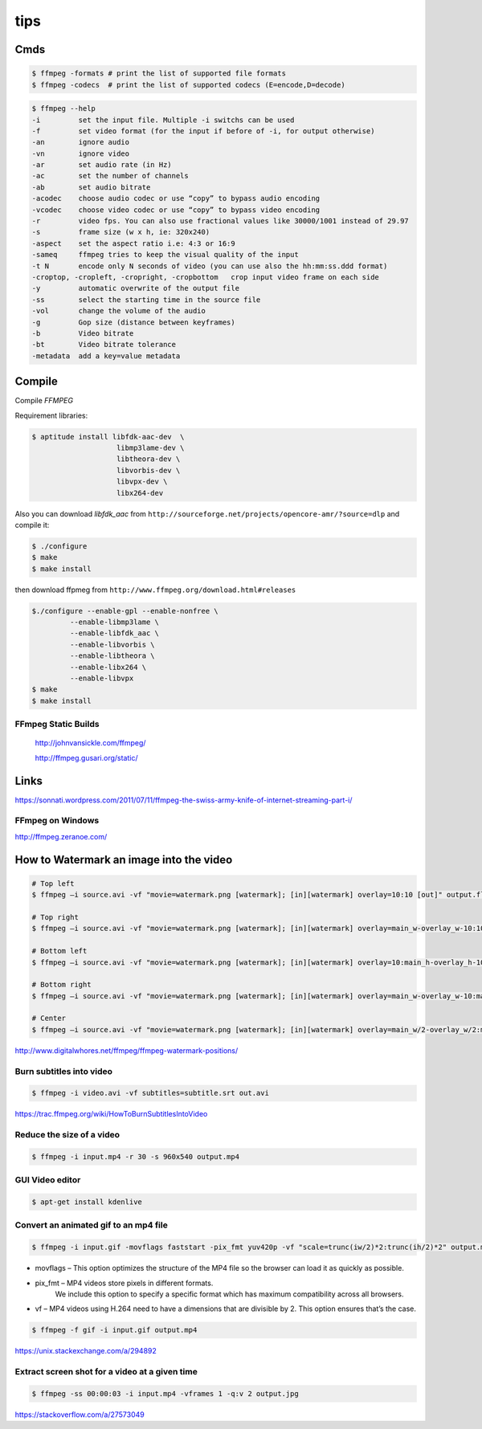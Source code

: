 tips
====

Cmds
++++

.. code-block:: bash

	$ ffmpeg -formats # print the list of supported file formats
	$ ffmpeg -codecs  # print the list of supported codecs (E=encode,D=decode)

.. code-block:: bash

	$ ffmpeg --help
	-i         set the input file. Multiple -i switchs can be used
	-f         set video format (for the input if before of -i, for output otherwise)
	-an        ignore audio
	-vn        ignore video
	-ar        set audio rate (in Hz)
	-ac        set the number of channels
	-ab        set audio bitrate
	-acodec    choose audio codec or use “copy” to bypass audio encoding
	-vcodec    choose video codec or use “copy” to bypass video encoding
	-r         video fps. You can also use fractional values like 30000/1001 instead of 29.97
	-s         frame size (w x h, ie: 320x240)
	-aspect    set the aspect ratio i.e: 4:3 or 16:9
	-sameq     ffmpeg tries to keep the visual quality of the input
	-t N       encode only N seconds of video (you can use also the hh:mm:ss.ddd format)
	-croptop, -cropleft, -cropright, -cropbottom   crop input video frame on each side
	-y         automatic overwrite of the output file
	-ss        select the starting time in the source file
	-vol       change the volume of the audio
	-g         Gop size (distance between keyframes)
	-b         Video bitrate
	-bt        Video bitrate tolerance
	-metadata  add a key=value metadata


Compile
+++++++

Compile `FFMPEG`

Requirement libraries:

.. code-block:: bash

    $ aptitude install libfdk-aac-dev  \
                        libmp3lame-dev \
                        libtheora-dev \
                        libvorbis-dev \
                        libvpx-dev \
                        libx264-dev


Also you can download `libfdk_aac` from ``http://sourceforge.net/projects/opencore-amr/?source=dlp`` and compile it:

.. code-block:: bash

	$ ./configure
	$ make
	$ make install

then download ffpmeg from ``http://www.ffmpeg.org/download.html#releases``


.. code-block:: bash

	$./configure --enable-gpl --enable-nonfree \
		 --enable-libmp3lame \
		 --enable-libfdk_aac \
		 --enable-libvorbis \
		 --enable-libtheora \
		 --enable-libx264 \
		 --enable-libvpx
	$ make
	$ make install


FFmpeg Static Builds
--------------------

    `<http://johnvansickle.com/ffmpeg/>`_


    `<http://ffmpeg.gusari.org/static/>`_

Links
+++++

https://sonnati.wordpress.com/2011/07/11/ffmpeg-the-swiss-army-knife-of-internet-streaming-part-i/

FFmpeg on Windows
-----------------

http://ffmpeg.zeranoe.com/

How to Watermark an image into the video
++++++++++++++++++++++++++++++++++++++++


.. code-block:: bash

    # Top left
    $ ffmpeg –i source.avi -vf "movie=watermark.png [watermark]; [in][watermark] overlay=10:10 [out]" output.flv

    # Top right
    $ ffmpeg –i source.avi -vf "movie=watermark.png [watermark]; [in][watermark] overlay=main_w-overlay_w-10:10 [out]" output.flv

    # Bottom left
    $ ffmpeg –i source.avi -vf "movie=watermark.png [watermark]; [in][watermark] overlay=10:main_h-overlay_h-10 [out]" output.flv

    # Bottom right
    $ ffmpeg –i source.avi -vf "movie=watermark.png [watermark]; [in][watermark] overlay=main_w-overlay_w-10:main_h-overlay_h-10 [out]" output.flv

    # Center
    $ ffmpeg –i source.avi -vf "movie=watermark.png [watermark]; [in][watermark] overlay=main_w/2-overlay_w/2:main_h/2-overlay_h/2 [out]" output.flv


http://www.digitalwhores.net/ffmpeg/ffmpeg-watermark-positions/

Burn subtitles into video
-------------------------

.. code-block:: bash

    $ ffmpeg -i video.avi -vf subtitles=subtitle.srt out.avi


https://trac.ffmpeg.org/wiki/HowToBurnSubtitlesIntoVideo


Reduce the size of a video
--------------------------

.. code-block:: bash

    $ ffmpeg -i input.mp4 -r 30 -s 960x540 output.mp4


GUI Video editor
----------------

.. code-block:: bash

    $ apt-get install kdenlive


Convert an animated gif to an mp4 file
--------------------------------------


.. code-block:: bash

    $ ffmpeg -i input.gif -movflags faststart -pix_fmt yuv420p -vf "scale=trunc(iw/2)*2:trunc(ih/2)*2" output.mp4



* movflags – This option optimizes the structure of the MP4 file so the browser can load it as quickly as possible.

* pix_fmt – MP4 videos store pixels in different formats.
    We include this option to specify a specific format which has maximum compatibility across all browsers.

* vf – MP4 videos using H.264 need to have a dimensions that are divisible by 2. This option ensures that’s the case.


.. code-block:: bash

    $ ffmpeg -f gif -i input.gif output.mp4


https://unix.stackexchange.com/a/294892



Extract screen shot for a video at a given time
-----------------------------------------------


.. code-block:: bash

    $ ffmpeg -ss 00:00:03 -i input.mp4 -vframes 1 -q:v 2 output.jpg


https://stackoverflow.com/a/27573049

